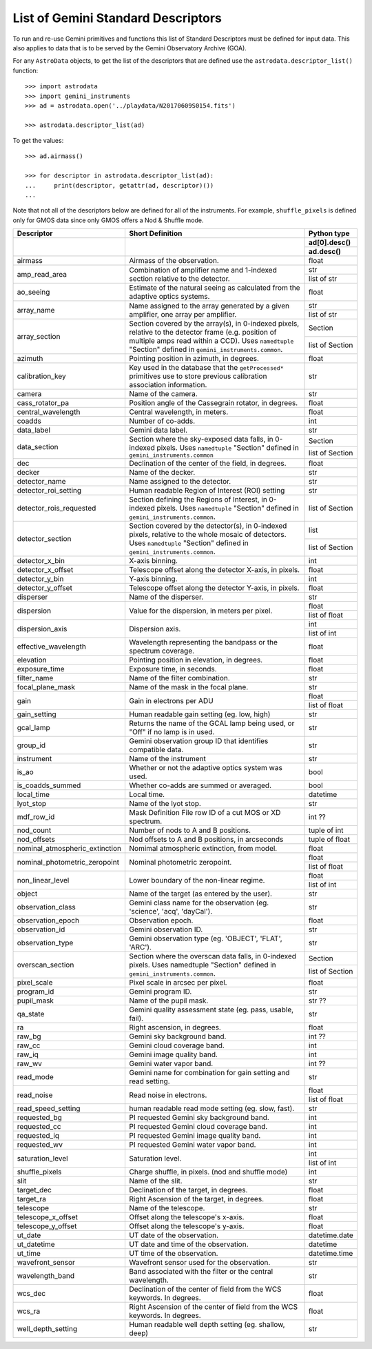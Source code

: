 .. descriptors.rst

.. _descriptors:

***********************************
List of Gemini Standard Descriptors
***********************************

To run and re-use Gemini primitives and functions this list of Standard
Descriptors must be defined for input data.  This also applies to data
that is to be served by the Gemini Observatory Archive (GOA).

For any ``AstroData`` objects, to get the list of the descriptors that are
defined use the ``astrodata.descriptor_list()`` function::

    >>> import astrodata
    >>> import gemini_instruments
    >>> ad = astrodata.open('../playdata/N20170609S0154.fits')

    >>> astrodata.descriptor_list(ad)

To get the values::

    >>> ad.airmass()

    >>> for descriptor in astrodata.descriptor_list(ad):
    ...     print(descriptor, getattr(ad, descriptor)())
    ...

Note that not all of the descriptors below are defined for all of the
instruments.  For example, ``shuffle_pixels`` is defined only for GMOS data
since only GMOS offers a Nod & Shuffle mode.


.. tabularcolumns:: |l|p{3.0in}|l|


+--------------------------------+----------------------------------------------------------------+-----------------+
| **Descriptor**                 | **Short Definition**                                           | **Python type** |
+--------------------------------+----------------------------------------------------------------+-----------------+
|                                |                                                                | ad[0].desc()    |
|                                |                                                                +-----------------+
|                                |                                                                | ad.desc()       |
+================================+================================================================+=================+
| airmass                        | Airmass of the observation.                                    | float           |
+--------------------------------+----------------------------------------------------------------+-----------------+
| amp_read_area                  | Combination of amplifier name and 1-indexed section relative   | str             |
|                                | to the detector.                                               +-----------------+
|                                |                                                                | list of str     |
+--------------------------------+----------------------------------------------------------------+-----------------+
| ao_seeing                      | Estimate of the natural seeing as calculated from the          | float           |
|                                | adaptive optics systems.                                       |                 |
+--------------------------------+----------------------------------------------------------------+-----------------+
| array_name                     | Name assigned to the array generated by a given amplifier,     | str             |
|                                | one array per amplifier.                                       +-----------------+
|                                |                                                                | list of str     |
+--------------------------------+----------------------------------------------------------------+-----------------+
| array_section                  | Section covered by the array(s), in 0-indexed pixels, relative | Section         |
|                                | to the detector frame (e.g. position of multiple amps read     +-----------------+
|                                | within a CCD). Uses ``namedtuple`` "Section" defined in        | list of Section |
|                                | ``gemini_instruments.common``.                                 |                 |
+--------------------------------+----------------------------------------------------------------+-----------------+
| azimuth                        | Pointing position in azimuth, in degrees.                      | float           |
+--------------------------------+----------------------------------------------------------------+-----------------+
| calibration_key                | Key used in the database that the ``getProcessed*`` primitives | str             |
|                                | use to store previous calibration association information.     |                 |
+--------------------------------+----------------------------------------------------------------+-----------------+
| camera                         | Name of the camera.                                            | str             |
+--------------------------------+----------------------------------------------------------------+-----------------+
| cass_rotator_pa                | Position angle of the Cassegrain rotator, in degrees.          | float           |
+--------------------------------+----------------------------------------------------------------+-----------------+
| central_wavelength             | Central wavelength, in meters.                                 | float           |
+--------------------------------+----------------------------------------------------------------+-----------------+
| coadds                         | Number of co-adds.                                             | int             |
+--------------------------------+----------------------------------------------------------------+-----------------+
| data_label                     | Gemini data label.                                             | str             |
+--------------------------------+----------------------------------------------------------------+-----------------+
| data_section                   | Section where the sky-exposed data falls, in 0-indexed pixels. | Section         |
|                                | Uses ``namedtuple`` "Section" defined in                       +-----------------+
|                                | ``gemini_instruments.common``                                  | list of Section |
+--------------------------------+----------------------------------------------------------------+-----------------+
| dec                            | Declination of the center of the field, in degrees.            | float           |
+--------------------------------+----------------------------------------------------------------+-----------------+
| decker                         | Name of the decker.                                            | str             |
+--------------------------------+----------------------------------------------------------------+-----------------+
| detector_name                  | Name assigned to the detector.                                 | str             |
+--------------------------------+----------------------------------------------------------------+-----------------+
| detector_roi_setting           | Human readable Region of Interest (ROI) setting                | str             |
+--------------------------------+----------------------------------------------------------------+-----------------+
| detector_rois_requested        | Section defining the Regions of Interest, in 0-indexed pixels. | list of Section |
|                                | Uses ``namedtuple`` "Section" defined in                       |                 |
|                                | ``gemini_instruments.common``.                                 |                 |
+--------------------------------+----------------------------------------------------------------+-----------------+
| detector_section               | Section covered by the detector(s), in 0-indexed pixels,       | list            |
|                                | relative to the whole mosaic of detectors.                     +-----------------+
|                                | Uses ``namedtuple`` "Section" defined in                       | list of Section |
|                                | ``gemini_instruments.common``.                                 |                 |
+--------------------------------+----------------------------------------------------------------+-----------------+
| detector_x_bin                 | X-axis binning.                                                | int             |
+--------------------------------+----------------------------------------------------------------+-----------------+
| detector_x_offset              | Telescope offset along the detector X-axis, in pixels.         | float           |
+--------------------------------+----------------------------------------------------------------+-----------------+
| detector_y_bin                 | Y-axis binning.                                                | int             |
+--------------------------------+----------------------------------------------------------------+-----------------+
| detector_y_offset              | Telescope offset along the detector Y-axis, in pixels.         | float           |
+--------------------------------+----------------------------------------------------------------+-----------------+
| disperser                      | Name of the disperser.                                         | str             |
+--------------------------------+----------------------------------------------------------------+-----------------+
| dispersion                     | Value for the dispersion, in meters per pixel.                 | float           |
|                                |                                                                +-----------------+
|                                |                                                                | list of float   |
+--------------------------------+----------------------------------------------------------------+-----------------+
| dispersion_axis                | Dispersion axis.                                               | int             |
|                                |                                                                +-----------------+
|                                |                                                                | list of int     |
+--------------------------------+----------------------------------------------------------------+-----------------+
| effective_wavelength           | Wavelength representing the bandpass or the spectrum coverage. | float           |
+--------------------------------+----------------------------------------------------------------+-----------------+
| elevation                      | Pointing position in elevation, in degrees.                    | float           |
+--------------------------------+----------------------------------------------------------------+-----------------+
| exposure_time                  | Exposure time, in seconds.                                     | float           |
+--------------------------------+----------------------------------------------------------------+-----------------+
| filter_name                    | Name of the filter combination.                                | str             |
+--------------------------------+----------------------------------------------------------------+-----------------+
| focal_plane_mask               | Name of the mask in the focal plane.                           | str             |
+--------------------------------+----------------------------------------------------------------+-----------------+
| gain                           | Gain in electrons per ADU                                      | float           |
|                                |                                                                +-----------------+
|                                |                                                                | list of float   |
+--------------------------------+----------------------------------------------------------------+-----------------+
| gain_setting                   | Human readable gain setting (eg. low, high)                    | str             |
+--------------------------------+----------------------------------------------------------------+-----------------+
| gcal_lamp                      | Returns the name of the GCAL lamp being used, or "Off" if no   | str             |
|                                | lamp is in used.                                               |                 |
+--------------------------------+----------------------------------------------------------------+-----------------+
| group_id                       | Gemini observation group ID that identifies compatible data.   | str             |
+--------------------------------+----------------------------------------------------------------+-----------------+
| instrument                     | Name of the instrument                                         | str             |
+--------------------------------+----------------------------------------------------------------+-----------------+
| is_ao                          | Whether or not the adaptive optics system was used.            | bool            |
+--------------------------------+----------------------------------------------------------------+-----------------+
| is_coadds_summed               | Whether co-adds are summed or averaged.                        | bool            |
+--------------------------------+----------------------------------------------------------------+-----------------+
| local_time                     | Local time.                                                    | datetime        |
+--------------------------------+----------------------------------------------------------------+-----------------+
| lyot_stop                      | Name of the lyot stop.                                         | str             |
+--------------------------------+----------------------------------------------------------------+-----------------+
| mdf_row_id                     | Mask Definition File row ID of a cut MOS or XD spectrum.       | int ??          |
+--------------------------------+----------------------------------------------------------------+-----------------+
| nod_count                      | Number of nods to A and B positions.                           | tuple of int    |
+--------------------------------+----------------------------------------------------------------+-----------------+
| nod_offsets                    | Nod offsets to A and B positions, in arcseconds                | tuple of float  |
+--------------------------------+----------------------------------------------------------------+-----------------+
| nominal_atmospheric_extinction | Nomimal atmospheric extinction, from model.                    | float           |
+--------------------------------+----------------------------------------------------------------+-----------------+
| nominal_photometric_zeropoint  | Nominal photometric zeropoint.                                 | float           |
|                                |                                                                +-----------------+
|                                |                                                                | list of float   |
+--------------------------------+----------------------------------------------------------------+-----------------+
| non_linear_level               | Lower boundary of the non-linear regime.                       | float           |
|                                |                                                                +-----------------+
|                                |                                                                | list of int     |
+--------------------------------+----------------------------------------------------------------+-----------------+
| object                         | Name of the target (as entered by the user).                   | str             |
+--------------------------------+----------------------------------------------------------------+-----------------+
| observation_class              | Gemini class name for the observation                          | str             |
|                                | (eg. 'science', 'acq', 'dayCal').                              |                 |
+--------------------------------+----------------------------------------------------------------+-----------------+
| observation_epoch              | Observation epoch.                                             | float           |
+--------------------------------+----------------------------------------------------------------+-----------------+
| observation_id                 | Gemini observation ID.                                         | str             |
+--------------------------------+----------------------------------------------------------------+-----------------+
| observation_type               | Gemini observation type  (eg. 'OBJECT', 'FLAT', 'ARC').        | str             |
+--------------------------------+----------------------------------------------------------------+-----------------+
| overscan_section               | Section where the overscan data falls, in 0-indexed pixels.    | Section         |
|                                | Uses namedtuple "Section" defined in                           +-----------------+
|                                | ``gemini_instruments.common``.                                 | list of Section |
+--------------------------------+----------------------------------------------------------------+-----------------+
| pixel_scale                    | Pixel scale in arcsec per pixel.                               | float           |
+--------------------------------+----------------------------------------------------------------+-----------------+
| program_id                     | Gemini program ID.                                             | str             |
+--------------------------------+----------------------------------------------------------------+-----------------+
| pupil_mask                     | Name of the pupil mask.                                        | str  ??         |
+--------------------------------+----------------------------------------------------------------+-----------------+
| qa_state                       | Gemini quality assessment state    (eg. pass, usable, fail).   | str             |
+--------------------------------+----------------------------------------------------------------+-----------------+
| ra                             | Right ascension, in degrees.                                   | float           |
+--------------------------------+----------------------------------------------------------------+-----------------+
| raw_bg                         | Gemini sky background band.                                    | int  ??         |
+--------------------------------+----------------------------------------------------------------+-----------------+
| raw_cc                         | Gemini cloud coverage band.                                    | int             |
+--------------------------------+----------------------------------------------------------------+-----------------+
| raw_iq                         | Gemini image quality band.                                     | int             |
+--------------------------------+----------------------------------------------------------------+-----------------+
| raw_wv                         | Gemini water vapor band.                                       | int ??          |
+--------------------------------+----------------------------------------------------------------+-----------------+
| read_mode                      | Gemini name for combination for gain setting and read setting. | str             |
+--------------------------------+----------------------------------------------------------------+-----------------+
| read_noise                     | Read noise in electrons.                                       | float           |
|                                |                                                                +-----------------+
|                                |                                                                | list of float   |
+--------------------------------+----------------------------------------------------------------+-----------------+
| read_speed_setting             | human readable read mode setting (eg. slow, fast).             | str             |
+--------------------------------+----------------------------------------------------------------+-----------------+
| requested_bg                   | PI requested Gemini sky background band.                       | int             |
+--------------------------------+----------------------------------------------------------------+-----------------+
| requested_cc                   | PI requested Gemini cloud coverage band.                       | int             |
+--------------------------------+----------------------------------------------------------------+-----------------+
| requested_iq                   | PI requested Gemini image quality band.                        | int             |
+--------------------------------+----------------------------------------------------------------+-----------------+
| requested_wv                   | PI requested Gemini water vapor band.                          | int             |
+--------------------------------+----------------------------------------------------------------+-----------------+
| saturation_level               | Saturation level.                                              | int             |
|                                |                                                                +-----------------+
|                                |                                                                | list of int     |
+--------------------------------+----------------------------------------------------------------+-----------------+
| shuffle_pixels                 | Charge shuffle, in pixels.  (nod and shuffle mode)             | int             |
+--------------------------------+----------------------------------------------------------------+-----------------+
| slit                           | Name of the slit.                                              | str             |
+--------------------------------+----------------------------------------------------------------+-----------------+
| target_dec                     | Declination of the target, in degrees.                         | float           |
+--------------------------------+----------------------------------------------------------------+-----------------+
| target_ra                      | Right Ascension of the target, in degrees.                     | float           |
+--------------------------------+----------------------------------------------------------------+-----------------+
| telescope                      | Name of the telescope.                                         | str             |
+--------------------------------+----------------------------------------------------------------+-----------------+
| telescope_x_offset             | Offset along the telescope's x-axis.                           | float           |
+--------------------------------+----------------------------------------------------------------+-----------------+
| telescope_y_offset             | Offset along the telescope's y-axis.                           | float           |
+--------------------------------+----------------------------------------------------------------+-----------------+
| ut_date                        | UT date of the observation.                                    | datetime.date   |
+--------------------------------+----------------------------------------------------------------+-----------------+
| ut_datetime                    | UT date and time of the observation.                           | datetime        |
+--------------------------------+----------------------------------------------------------------+-----------------+
| ut_time                        | UT time of the observation.                                    | datetime.time   |
+--------------------------------+----------------------------------------------------------------+-----------------+
| wavefront_sensor               | Wavefront sensor used for the observation.                     | str             |
+--------------------------------+----------------------------------------------------------------+-----------------+
| wavelength_band                | Band associated with the filter or the central wavelength.     | str             |
+--------------------------------+----------------------------------------------------------------+-----------------+
| wcs_dec                        | Declination of the center of field from the WCS keywords.      | float           |
|                                | In degrees.                                                    |                 |
+--------------------------------+----------------------------------------------------------------+-----------------+
| wcs_ra                         | Right Ascension of the center of field from the WCS keywords.  | float           |
|                                | In degrees.                                                    |                 |
+--------------------------------+----------------------------------------------------------------+-----------------+
| well_depth_setting             | Human readable well depth setting (eg. shallow, deep)          | str             |
+--------------------------------+----------------------------------------------------------------+-----------------+


